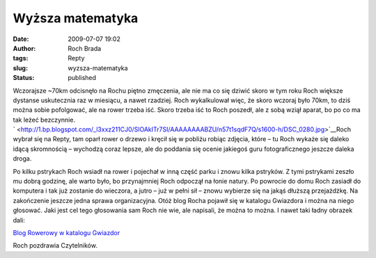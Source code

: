 Wyższa matematyka
#################
:date: 2009-07-07 19:02
:author: Roch Brada
:tags: Repty
:slug: wyzsza-matematyka
:status: published

| Wczorajsze ~70km odcisnęło na Rochu piętno zmęczenia, ale nie ma co się dziwić skoro w tym roku Roch większe dystanse uskutecznia raz w miesiącu, a nawet rzadziej. Roch wykalkulował więc, że skoro wczoraj było 70km, to dziś można sobie pofolgować, ale na rower trzeba iść. Skoro trzeba iść to Roch poszedł, ale z sobą wziął aparat, bo po co ma tak leżeć bezczynnie.
| ` <http://1.bp.blogspot.com/_l3xxz211CJ0/SlOAkITr7SI/AAAAAAAABZU/n57t1sqdF7Q/s1600-h/DSC_0280.jpg>`__\ Roch wybrał się na Repty, tam oparł rower o drzewo i kręcił się w pobliżu robiąc zdjęcia, które – tu Roch wykaże się daleko idącą skromnością – wychodzą coraz lepsze, ale do poddania się ocenie jakiegoś guru fotograficznego jeszcze daleka droga.

.. raw:: html

   <div>

Po kilku pstrykach Roch wsiadł na rower i pojechał w inną część parku i znowu kilka pstryków.
Z tymi pstrykami zeszło mu dobrą godzinę, ale warto było, bo przynajmniej Roch odpoczął na łonie natury. Po powrocie do domu Roch zasiadł do komputera i tak już zostanie do wieczora, a jutro – już w pełni sił – znowu wybierze się na jakąś dłuższą przejażdżkę.
Na zakończenie jeszcze jedna sprawa organizacyjna. Otóż blog Rocha pojawił się w katalogu Gwiazdora i można na niego głosować. Jaki jest cel tego głosowania sam Roch nie wie, ale napisali, że można to można. I nawet taki ładny obrazek dali:

.. raw:: html

   </div>

.. raw:: html

   <div align="center">

`Blog Rowerowy w katalogu Gwiazdor <http://www.gwiazdor.pl/strona/44867,blog-rowerowy/>`__

.. raw:: html

   </div>

.. raw:: html

   <div>

Roch pozdrawia Czytelników.

.. raw:: html

   </div>

.. raw:: html

   </p>
